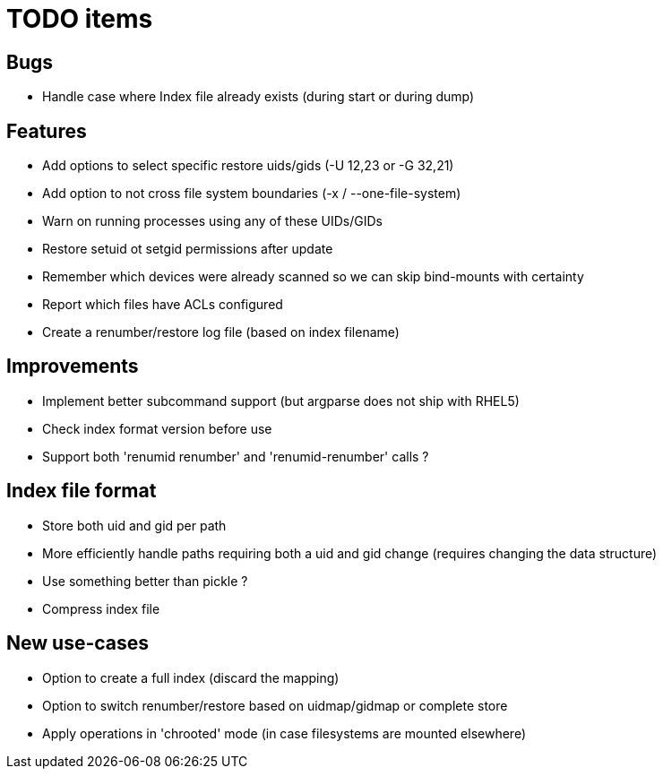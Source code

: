 = TODO items

== Bugs
- Handle case where Index file already exists (during start or during dump)


== Features
- Add options to select specific restore uids/gids (-U 12,23 or -G 32,21)
- Add option to not cross file system boundaries (-x / --one-file-system)
- Warn on running processes using any of these UIDs/GIDs
- Restore setuid ot setgid permissions after update
- Remember which devices were already scanned so we can skip bind-mounts with certainty
- Report which files have ACLs configured
- Create a renumber/restore log file (based on index filename)


== Improvements
- Implement better subcommand support (but argparse does not ship with RHEL5)
- Check index format version before use
- Support both 'renumid renumber' and 'renumid-renumber' calls ?


== Index file format
- Store both uid and gid per path
- More efficiently handle paths requiring both a uid and gid change
  (requires changing the data structure)
- Use something better than pickle ?
- Compress index file


== New use-cases
- Option to create a full index (discard the mapping)
- Option to switch renumber/restore based on uidmap/gidmap or complete store
- Apply operations in 'chrooted' mode (in case filesystems are mounted elsewhere)
